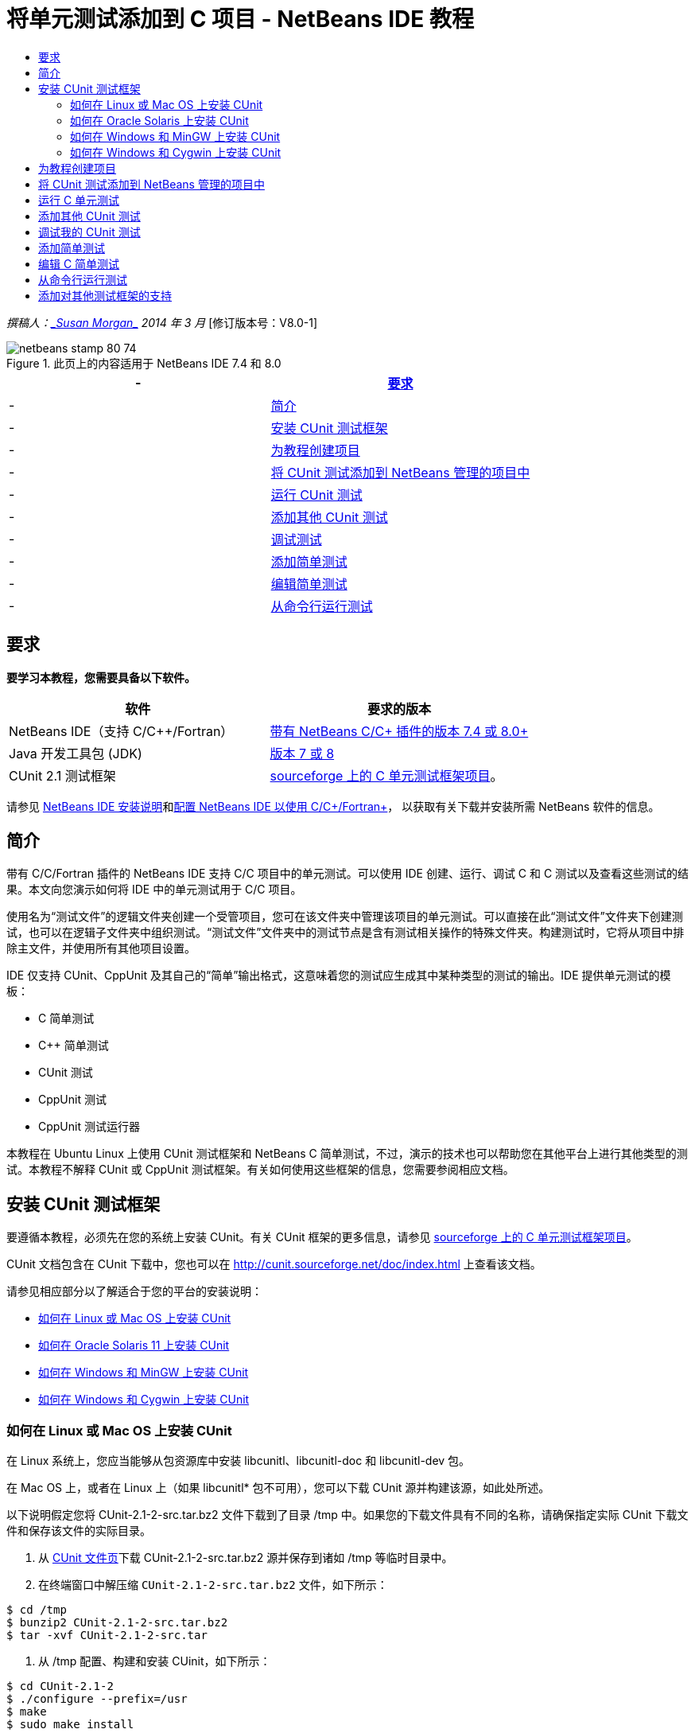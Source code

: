 // 
//     Licensed to the Apache Software Foundation (ASF) under one
//     or more contributor license agreements.  See the NOTICE file
//     distributed with this work for additional information
//     regarding copyright ownership.  The ASF licenses this file
//     to you under the Apache License, Version 2.0 (the
//     "License"); you may not use this file except in compliance
//     with the License.  You may obtain a copy of the License at
// 
//       http://www.apache.org/licenses/LICENSE-2.0
// 
//     Unless required by applicable law or agreed to in writing,
//     software distributed under the License is distributed on an
//     "AS IS" BASIS, WITHOUT WARRANTIES OR CONDITIONS OF ANY
//     KIND, either express or implied.  See the License for the
//     specific language governing permissions and limitations
//     under the License.
//

= 将单元测试添加到 C 项目 - NetBeans IDE 教程
:jbake-type: tutorial
:jbake-tags: tutorials 
:jbake-status: published
:icons: font
:syntax: true
:source-highlighter: pygments
:toc: left
:toc-title:
:description: 将单元测试添加到 C 项目 - NetBeans IDE 教程 - Apache NetBeans
:keywords: Apache NetBeans, Tutorials, 将单元测试添加到 C 项目 - NetBeans IDE 教程

_撰稿人：link:mailto:susanm@netbeans.org[+_Susan Morgan_+] 
2014 年 3 月_ [修订版本号：V8.0-1]



image::images/netbeans-stamp-80-74.png[title="此页上的内容适用于 NetBeans IDE 7.4 和 8.0"]

|===
|- |<<requirements,要求>> 

|- |<<intro,简介>> 

|- |<<cunit,安装 CUnit 测试框架>> 

|- |<<project,为教程创建项目>> 

|- |<<addtest,将 CUnit 测试添加到 NetBeans 管理的项目中>> 

|- |<<runtest,运行 CUnit 测试>> 

|- |<<addmore, 添加其他 CUnit 测试>> 

|- |<<debug,调试测试>> 

|- |<<addsimple,添加简单测试>> 

|- |<<editsimple,编辑简单测试>> 

|- |<<commandline,从命令行运行测试>> 
|===


== 要求

*要学习本教程，您需要具备以下软件。*

|===
|软件 |要求的版本 

|NetBeans IDE（支持 C/C++/Fortran） |link:https://netbeans.org/downloads/index.html[+带有 NetBeans C/C++ 插件的版本 7.4 或 8.0+] 

|Java 开发工具包 (JDK) |link:http://www.oracle.com/technetwork/java/javase/downloads/index.html[+版本 7 或 8+] 

|CUnit 2.1 测试框架 |link:http://sourceforge.net/projects/cunit/[+sourceforge 上的 C 单元测试框架项目+]。 
|===


请参见 link:../../../community/releases/80/install.html[+NetBeans IDE 安装说明+]和link:../../../community/releases/80/cpp-setup-instructions.html[+配置 NetBeans IDE 以使用 C/C++/Fortran+]，
以获取有关下载并安装所需 NetBeans 软件的信息。


== 简介

带有 C/C++/Fortran 插件的 NetBeans IDE 支持 C/C++ 项目中的单元测试。可以使用 IDE 创建、运行、调试 C 和 C++ 测试以及查看这些测试的结果。本文向您演示如何将 IDE 中的单元测试用于 C/C++ 项目。

使用名为“测试文件”的逻辑文件夹创建一个受管项目，您可在该文件夹中管理该项目的单元测试。可以直接在此“测试文件”文件夹下创建测试，也可以在逻辑子文件夹中组织测试。“测试文件”文件夹中的测试节点是含有测试相关操作的特殊文件夹。构建测试时，它将从项目中排除主文件，并使用所有其他项目设置。

IDE 仅支持 CUnit、CppUnit 及其自己的“简单”输出格式，这意味着您的测试应生成其中某种类型的测试的输出。IDE 提供单元测试的模板：

* C 简单测试
* C++ 简单测试
* CUnit 测试
* CppUnit 测试
* CppUnit 测试运行器

本教程在 Ubuntu Linux 上使用 CUnit 测试框架和 NetBeans C 简单测试，不过，演示的技术也可以帮助您在其他平台上进行其他类型的测试。本教程不解释 CUnit 或 CppUnit 测试框架。有关如何使用这些框架的信息，您需要参阅相应文档。


== 安装 CUnit 测试框架

要遵循本教程，必须先在您的系统上安装 CUnit。有关 CUnit 框架的更多信息，请参见 link:http://sourceforge.net/projects/cunit/[+sourceforge 上的 C 单元测试框架项目+]。

CUnit 文档包含在 CUnit 下载中，您也可以在 link:http://cunit.sourceforge.net/doc/index.html[+http://cunit.sourceforge.net/doc/index.html+] 上查看该文档。

请参见相应部分以了解适合于您的平台的安装说明：

* <<linux,如何在 Linux 或 Mac OS 上安装 CUnit>>
* <<solaris,如何在 Oracle Solaris 11 上安装 CUnit>>
* <<mingw,如何在 Windows 和 MinGW 上安装 CUnit>>
* <<cygwin,如何在 Windows 和 Cygwin 上安装 CUnit>>


=== 如何在 Linux 或 Mac OS 上安装 CUnit

在 Linux 系统上，您应当能够从包资源库中安装 libcunitl、libcunitl-doc 和 libcunitl-dev 包。

在 Mac OS 上，或者在 Linux 上（如果 libcunitl* 包不可用），您可以下载 CUnit 源并构建该源，如此处所述。

以下说明假定您将 CUnit-2.1-2-src.tar.bz2 文件下载到了目录 /tmp 中。如果您的下载文件具有不同的名称，请确保指定实际 CUnit 下载文件和保存该文件的实际目录。

1. 从 link:http://sourceforge.net/projects/cunit/files[+CUnit 文件页+]下载 CUnit-2.1-2-src.tar.bz2 源并保存到诸如 /tmp 等临时目录中。
2. 在终端窗口中解压缩  ``CUnit-2.1-2-src.tar.bz2``  文件，如下所示：

[source,shell]
----

$ cd /tmp
$ bunzip2 CUnit-2.1-2-src.tar.bz2
$ tar -xvf CUnit-2.1-2-src.tar
----
3. 从 /tmp 配置、构建和安装 CUinit，如下所示：

[source,shell]
----

$ cd CUnit-2.1-2
$ ./configure --prefix=/usr
$ make
$ sudo make install
----

"make install" 完成后，即可在 IDE 中使用 CUnit 测试框架，并且您可以继续<<project,为教程创建项目>>。


[[solaris]]
=== 如何在 Oracle Solaris 上安装 CUnit

必须使用 link:http://en.wikipedia.org/wiki/GNU_build_system[+GNU 构建系统+]构建 CUnit，然后才能使用 CUnit 测试。默认情况下，在 Oracle Solaris 11 系统上，通常不安装 GNU 构建系统。您可以使用以下命令从 Oracle Solaris 11 包资料库中获取 GNU 构建系统组件：


[source,java]
----

pkg install pkg://solaris/developer/build/gnu-make
pkg install pkg://solaris/developer/build/make
pkg install pkg://solaris/developer/gcc-45
pkg install pkg://solaris/system/header
pkg install pkg://solaris/developer/build/autoconf
pkg install pkg://solaris/developer/build/automake-110
----

以下说明假定您将 CUnit-2.1-2-src.tar.bz2 文件下载到了目录 /tmp 中。如果您的下载文件具有不同的名称，请确保指定实际 CUnit 下载文件和保存该文件的实际目录。

1. 从 link:http://sourceforge.net/projects/cunit/files[+CUnit 文件页+]下载 CUnit-2.1-2-src.tar.bz2 源并保存到诸如 /tmp 等临时目录中。
2. 在终端窗口中解压缩  ``CUnit-2.1-2-src.tar.bz2``  文件，如下所示：

[source,shell]
----

$ cd /tmp
$ bunzip2 CUnit-2.1-2-src.tar.bz2
$ tar -xvf CUnit-2.1-2-src.tar
----
3. 从 /tmp 配置、构建和安装 CUinit，如下所示：

[source,shell]
----

$ cd CUnit-2.1-2
$ ./configure --prefix=/usr
$ make
$ make install
----

"make install" 完成后，即可在 IDE 中使用 CUnit 测试框架，并且您可以继续<<project,为教程创建项目>>。


=== 如何在 Windows 和 MinGW 上安装 CUnit

以下说明假定您将 CUnit-2.1-2-src.tar.bz2 文件下载到了目录 C:/distr 中。如果您的下载文件具有不同的名称，请确保指定实际 CUnit 下载文件和保存该文件的实际目录。

1. 从 link:http://sourceforge.net/projects/cunit/files[+CUnit 文件页+]下载 CUnit-2.1-2-src.tar.bz2 源并保存到诸如 C:/distr 等临时目录中。
2. 通过选择“开始”>“所有程序”> "MinGW" > "MinGW Shell"，在 Windows 中启动 MinGW Shell 应用程序。
3. 在 "MinGW Shell" 窗口中解压缩  ``CUnit-2.1-2-src.tar.bz2``  文件，如下所示：

[source,shell]
----

$ cd c:/distr
$ bunzip2.exe CUnit-2.1-2-src.tar.bz2
$ tar xvf CUnit-2.1-2-src.tar
$ cd ./CUnit-2.1-2
----
4. 使用 mount 命令查找 MinGW 的 Unix 路径。

[source,shell]
----

$ mount
----
您将看到类似于以下内容的输出：

[source,java]
----

C:\Users\username\AppData\Local\Temp on /tmp type user (binmode,noumount)
C:\MinGW\msys\1.0 on /usr type user (binmode,noumount)
C:\MinGW\msys\1.0 on / type user (binmode,noumount)
*C:\MinGW on /mingw type user (binmode)*
----
上面粗体显示的最后一行显示 Unix 路径为 /mingw。您的系统可能会报告不同的路径，因此请记下该路径，因为您需要在下一条命令中指定该路径。
5. 使用以下命令配置 Makefile。
如果您的 MinGW 不在 /mingw 中，请确保使用 --prefix= 选项为 MinGW 指定适当的 Unix 位置。

[source,shell]
----

$ ./configure --prefix=/mingw
_(lots of output about checking and configuring)
..._
config.status: executing depfiles commands
config.status: executing libtool commands

----
6. 为 CUnit 构建库：

[source,shell]
----

$ make
make all-recursive
make[1]: Entering directory 'c/distr/CUnit-2.1-2'
Making all in CUnit
...
_(lots of other output)_
make[1]: Leaving directory 'c/distr/CUnit-2.1-2'
$
----
7. 通过运行 make install 将 CUnit 库安装到 C:/MinGW/include/CUnit、C:/MinGW/share/CUnit 和 C:/MinGW/doc/CUnit：

[source,shell]
----

$ make install
Making install in CUnit
make[1]: Entering directory 'c/distr/CUnit-2.1-2/CUnit'
Making install in Sources
make[1]: Entering directory 'c/distr/CUnit-2.1-2/Cunit/Sources'
...
 _(lots of other output)_
make[1]: Leaving directory 'c/distr/CUnit-2.1-2'
$
----
8. 如果使用 Java 7 update 21、25 或 40，则必须执行以下解决方法来解决link:https://netbeans.org/bugzilla/show_bug.cgi?id=236867[+问题 236867+]，以使 CUnit 和本教程工作。

1. 转到“工具”>“选项”> "C/C++" >“构建工具”，然后选择 MinGW 工具集合。
2. 将 Make 命令条目更改为不含完整路径的 make.exe。
3. 退出 IDE。
4. 在 Windows 7 及更高版本上，在“开始”菜单的搜索框中键入 *var* 以便快速查找指向“编辑系统环境变量”的链接。
5. 选择“高级”标签，然后单击“环境变量”。
6. 在“环境变量”对话框的“系统变量”面板中，单击“新建”。
7. 将“变量名称”设置为 "MAKE" 并将“变量值”设置为 "make.exe"。
8. 在每个对话框中单击“确定”以保存更改。
9. 启动 IDE 并继续下一部分。

"make install" 完成后，即可在 IDE 中使用 CUnit，并且您可以继续<<project,为教程创建项目>>。


=== 如何在 Windows 和 Cygwin 上安装 CUnit

在 Cygwin 中，您可以使用标准 Cygwin 安装程序 setup-x86.exe 或 setup-x86_64.exe（从 http://cygwin.com/install.html 中获得）来安装 CUnit。CUnit 包位于“库”类别中，您可以通过安装其他包的相同方式来安装该包。

确保使用正确的版本。如果正在运行 64 位 NetBeans IDE，则必须使用 64 位 Cygwin 和 CUnit。

如果您尚未安装 Cygwin，请参见link:../../../community/releases/80/cpp-setup-instructions.html#cygwin[+为 C/C++/Fortran 配置 NetBeans IDE+] 中的常规 Cygwin 安装信息。可通过在安装程序的“库”类别中选择 CUnit 来安装它。


== 为教程创建项目

要了解单元测试功能，应当先创建新的 C 应用程序：

1. 选择 "File"（文件）> "New Project"（新建项目）。
2. 在项目向导中，单击 "C/C++"，然后选择 "C/C++ Application"（C/C++ 应用程序）。
3. 在 "New C/C++ Application"（新建 C/C++ 应用程序）对话框中，选择 "Create Main File"（创建主文件）并选择 "C language"（C 语言）。接受所有其他选项的默认值。
image::images/c-unit-new-project.png[]
4. 单击 "Finish"（完成）后，将创建 Cpp_Application__x_ 项目。
5. 在 "Projects"（项目）窗口中，打开 "Source Files"（源文件）文件夹并双击 `main.c` 文件以将其在编辑器中打开。此文件的内容类似于此处所示的内容：
image::images/c-unit-mainc-initial.png[]
6. 要使该程序执行某种操作，请将 `main.c` 文件中的代码替换为以下代码以创建简单的阶乘计算器：

[source,c]
----

#include <stdio.h>
#include <stdlib.h>

long factorial(int arg) {
    long result = 1;
    int i;
    for (i = 2; i <= arg; ++i) {
        result *= i;
     }
    return result;
}

int main(int argc, char** argv) {
    printf("Type an integer and press Enter to calculate the integer's factorial: \n");
    int arg;
    fflush(stdout);
    scanf("%d", &amp;arg);
    
    printf("factorial(%d) = %ld\n", arg, factorial(arg));

    return (EXIT_SUCCESS);
}
 
----

编辑后此文件应看起来如下所示：

image::images/c-unit-mainc-edited.png[]
7. 通过按 Ctrl+S 组合键保存此文件。
8. 通过单击 IDE 工具栏中的 "Run"（运行）按钮，构建并运行项目以确保其工作。
如果输入 8 作为整数，则输出应看起来类似于以下内容：
image::images/c-unit-output-factorial.png[]

在某些平台上，您可能需要按两次 Enter 键。


== 将 CUnit 测试添加到 NetBeans 管理的项目中

当您在开发应用程序时，最好在开发过程中添加单元测试。

每个测试都应包含一个 `main` 函数并生成一个可执行文件。

1. 在 "Projects"（项目）窗口中，右键单击 `main.c` 源文件，然后选择 "Create Test"（创建测试）> "New CUnit Test"（新 CUnit 测试）。
image::images/c-unit-create-test.png[]

将打开一个向导以帮助您创建测试。

2. 在该向导的 "Select Elements"（选择元素）窗口中，单击 `main` 函数对应的复选框。这将导致同时选中 `main` 内的所有函数。在此程序中，仅另外存在一个 `factorial()` 函数。
3. 单击 "Next"（下一步）。
4. 保留默认名称 "New CUnit Test"（新 CUnit 测试）并单击 "Finish"（完成）。

"New CUnit Test"（新 CUnit 测试）节点将显示在 "Test Files"（测试文件）文件夹下。

"New CUnit Test"（新 CUnit 测试）文件夹包含该测试的模板文件。可通过右键单击该文件夹以将源文件添加到项目的相同方式将新文件添加到该文件夹。
5. 展开 "New CUnit Test"（新 CUnit 测试）文件夹，可以看到它包含一个应在源代码编辑器中打开的文件 `newcunittest.c`。
6. 在 `newcunittest.c` 文件中包含 `#include "CUnit/Basic.h"` 语句用于访问 CUnit 库。`newcunittest.c` 文件包含一个自动生成的测试函数 `testFactorial`，该函数属于 `main.c` 的 `factorial()` 函数。

image::images/c-unit-includes.png[]

如果 IDE 未找到 `CUnit/Basic.h` 文件，则可以编辑 include 路径以指向正确的位置。例如，如果在 Windows 中将 CUnit 安装到 `C:\Tools\CUnit-2.1-2`，则编辑路径以指向以下位置：

`#include <C:\Tools\CUnit-2.1-2\CUnit\Headers\Basic.h>`

生成的测试是一个桩模块，必须进行编辑以生成有用的测试，但生成的测试即使在没有编辑的情况下也能成功运行。


== 运行 C 单元测试

IDE 提供了几种测试运行方式。可以右键单击项目节点或 "Test Files"（测试文件）文件夹或测试子文件夹，然后选择 "Test"（测试）。也可以使用菜单栏并选择 "Run"（运行）> "Test Project"（测试项目），或者按 Alt+F6 组合键。

1. 通过右键单击 "New CUnit Test"（新 CUnit 测试）文件夹并选择 "Test"（测试）来运行测试。

IDE 将打开新的 "Test Results"（测试结果）窗口，您应该会看到类似于以下内容的输出，显示测试失败。

如果您看不到 "Test Results"（测试结果）窗口，请通过选择 "Window"（窗口）> "IDE Tools"（IDE 工具）> "Test Results"（测试结果）或通过按 Alt+Shift+R 组合键来打开该窗口。

image::images/c-unit-run-test-orig.png[]
2. 请注意，"Test Results"（测试结果）窗口拆分为两个面板。
右侧面板显示测试的控制台输出。左侧面板显示通过的测试和失败的测试的概要以及失败的测试的描述。
3. 在 "Test Results"（测试结果）窗口中，双击节点 `testFactorial caused an ERROR` 以跳至源代码编辑器中的 `testFactorial` 函数。
如果查看该函数，您会看到它实际上并没有测试任何内容，而只是通过设置 CU_ASSERT(0) 断言单元测试失败。此条件求值为 0，这等效于 FALSE，因此 CUnit 框架将此解释为测试失败。
4. 将 CU_ASSERT(0) 行更改为 CU_ASSERT(1) 并保存文件 (Ctrl+S)。
5. 通过右键单击 "New CUnit Test"（新 CUnit 测试）文件夹并选择 "Test"（测试），再次运行测试。
"Test Results"（测试结果）窗口应指示测试已通过。
image::images/c-unit-run-test-pass.png[]


== 添加其他 CUnit 测试

1. 通过右键单击 "Test Files"（测试文件）文件夹并选择 "New CUnit Test"（新 CUnit 测试），创建通用 CUnit 测试模板。
image::images/c-unit-new-cunit-test.png[]
2. 将测试命名为 "My CUnit Test"（我的 CUnit 测试）并将测试文件名命名为 `mycunittest`，然后单击 "Finish"（完成）。
image::images/c-unit-create-mycunittest.png[]
3. 将创建一个名为 "My CUnit Test"（我的 CUnit 测试）的新测试文件夹，该文件夹中包含在编辑器中打开的 `mycunittest.c` 文件。
4. 检查 `mycunittest.c` 测试文件，可以看到该文件包含两个测试。test1 将因求值为 TRUE 而通过，而 test2 将因求值为 FALSE 而失败，因为 2*2 不等于 5。

[source,java]
----

void test1()
{
CU_ASSERT(2*2 == 4);
}
void test2()
{
CU_ASSERT(2*2 == 5);
}    
----
5. 像以前一样运行测试，您应该会看到：
image::images/c-unit-run-mytest1.png[]
6. 通过选择 "Run"（运行）> "Test Project (Cpp_Application__x_)"（测试项目 (Cpp_Application_x)）从 IDE 主菜单运行所有测试，您会看到两个测试套件都运行，并在 "Test Results"（测试结果）窗口中显示其成功和失败情况。
7. 将鼠标放在失败的测试上方可查看有关失败情况的详细信息。
image::images/c-unit-test-fail-annotation.png[]
8. 单击 "Test Results"（测试结果）窗口左旁注中的按钮可显示和隐藏通过或失败的测试。


== 调试我的 CUnit 测试

可以使用您用于调试项目源文件的相同技术来调试测试，如link:https://netbeans.org/kb/docs/cnd/debugging.html[+调试 C/C++ 项目教程+]中所述。

1. 在 "Projects"（项目）窗口中，右键单击 "My CUnit Test"（我的 CUnit 测试）文件夹，然后选择 "Step Into Test"（步入测试）。

也可以通过在 "Test Results"（测试结果）窗口中右键单击测试并选择 "Debug"（调试）来运行调试器。


将显示调试器工具栏。
2. 单击 "Step Into"（步入）按钮将执行程序，每单击一次此按钮将会执行一条语句。
image::images/c-unit-debug-icons.png[]
3. 通过选择 "Window"（窗口）> "Debugging"（调试）> "Call Stack"（调用堆栈）打开 "Call Stack"（调用堆栈）窗口，以便您可以在逐步执行测试时观看函数调用情况。


== 添加简单测试

C 简单测试使用 IDE 自己的简单测试框架。您无需下载任何测试框架即可使用简单测试。

1. 在 "Projects"（项目）窗口中，右键单击  ``main.c``  源文件，然后选择 "Create Test"（创建测试）> "New C Simple Test"（新 C 简单测试）。
image::images/c-unit-mainc-new-simple-test.png[]
2. 在向导的 "Select Elements"（选择元素）窗口中，单击  ``main``  函数对应的复选框，然后单击 "Next"（下一步）。
image::images/c-unit-mainc-new-simple-test-select.png[]
3. 在 "Name and Location"（名称和位置）窗口中，保留默认名称 "New C Simple Test"（新 C 简单测试）并单击 "Finish"（完成）。

"New C Simple Test"（新 C 简单测试）节点将显示在 "Test Files"（测试文件）文件夹下。

4. 展开 "New C Simple Test"（新 C 简单测试）文件夹，可以看到它包含文件 `newsimpletest.c`。此文件应在源代码编辑器中打开。
image::images/c-unit-mainc-new-simple-test-folder.png[]
5. 注意 `newsimpletest.c` 文件包含一个自动生成的测试函数 `testFactorial`，该函数属于 `main.c` 的 `factorial()` 函数，就像 CUnit 测试一样。
image::images/c-unit-mainc-new-simple-test-code.png[]

 ``if``  语句应测试一个条件，如果该条件为 true，则指示测试失败。 ``%%TEST_FAILED%%``  标记触发在 "Test Results"（测试结果）窗口中显示测试失败的图形指示符。生成的测试中的  ``if``  语句通过将条件设置为 1 来将其设置为 true，这样在无修改情况下运行时测试始终失败。

 ``main``  函数中的其他标记（例如  ``%%TEST_STARTED%%``  和  ``%%TEST_FINISHED%%`` ）旨在帮助您在运行测试时读取命令行输出。

 ``time=0``  选项用于向测试中添加时间测量。

使用  ``message``  选项可以使测试输出有关测试失败的消息。

6. 运行测试以查看其是否生成 "Test Results"（测试结果）窗口中显示的失败。

接下来，编辑测试文件以查看通过的测试。


== 编辑 C 简单测试

1. 在 `testFactorial` 函数下方复制并粘贴新函数。
新函数是：

[source,java]
----

void testNew() {
    int arg = 8;
    long result = factorial(arg);
    if(result != 40320) {
        printf("%%TEST_FAILED%% time=0 testname=testNew (newsimpletest) message=Error calculating %d factorial.\n", arg);
    }
}
----

`main` 函数也必须经过修改才能调用新测试函数。

2. 在 `main` 函数中，复制以下行：

[source,java]
----

printf("%%TEST_STARTED%%  testFactorial (newsimpletest)\n");
    testFactorial();
    printf("%%TEST_FINISHED%% time=0 testFactorial (newsimpletest)\n");
    
----
3. 在您复制的行正下方粘贴这些行，并在粘贴的行中将名称 `testFactorial` 更改为 `testNew`。出现了三处需要更改。
完整的 `newsimpletest.c` 文件应如下所示：

[source,c]
----

#include <stdio.h>
#include <stdlib.h>

/*
 * Simple C Test Suite
 */

long factorial(int arg);

void testFactorial() {
    int arg;
    long result = factorial(arg);
    if(1 /*check result*/) {
        printf("%%TEST_FAILED%% time=0 testname=testFactorial (newsimpletest) message=When value is 1 this statement is executed.\n");
    }
}


void testNew() {
    int arg = 8;
    long result = factorial(arg);
    if(result != 40320) {
        printf("%%TEST_FAILED%% time=0 testname=testNew (newsimpletest) message=Error calculating %d factorial.\n", arg);
    }
}


int main(int argc, char** argv) {
    printf("%%SUITE_STARTING%% newsimpletest\n");
    printf("%%SUITE_STARTED%%\n");

    printf("%%TEST_STARTED%%  testFactorial (newsimpletest)\n");
    testFactorial();
    printf("%%TEST_FINISHED%% time=0 testFactorial (newsimpletest)\n");

    printf("%%TEST_STARTED%%  testNew (newsimpletest)\n");
    testNew();
    printf("%%TEST_FINISHED%% time=0 testNew (newsimpletest)\n");

    printf("%%SUITE_FINISHED%% time=0\n");

    return (EXIT_SUCCESS);
}


----
4. 在 "Projects"（项目）窗口中，通过右键单击 "New C Simple Test"（新 C 简单测试）并选择 "Test"（测试）来运行测试。
测试结果应如下所示：
image::images/c-unit-simpletest-results.png[]

如果您看不到 testNew 通过，请单击 "Test Results"（测试结果）窗口左旁注中的绿色选中按钮以显示通过的测试。

%%TEST_FAILED%% 标记触发在 "Test Results"（测试结果）窗口中显示测试失败情况。if 语句应测试一个条件，如果该条件不为 true，则测试失败。

%%SUITE_STARTING%% 及其他类似标记不显示在 IDE 的输出中。它们用于控制台输出。


== 从命令行运行测试

可以在 IDE 外部使用 `make build-tests` 从命令行构建测试并使用 `make test` 运行测试。当项目位于 Linux 系统上的 ~/NetBeansProjects/Cpp_Application__x_ 中，将按如下方式构建并运行本文中的示例。

1. 通过选择“窗口”>“输出”并单击“输出”窗口左旁注中的“终端”按钮，在 IDE 中打开终端窗口。这将在当前项目的工作目录中打开终端窗口。
2. 在终端中键入粗体显示的命令：

[source,java]
----

 *make test*
----

测试构建和运行的输出应看起来类似于以下内容。请注意，已删除某个 `make` 输出。


[source,java]
----

"make" -f nbproject/Makefile-Debug.mk QMAKE= SUBPROJECTS= .build-conf
make[1]: Entering directory `/home/tester/NetBeansProjects/CppApplication_1'
"make"  -f nbproject/Makefile-Debug.mk dist/Debug/GNU-Linux-x86/cppapplication_1
make[2]: Entering directory `/home/tester/NetBeansProjects/CppApplication_1'
make[2]: `dist/Debug/GNU-Linux-x86/cppapplication_1' is up to date.
...

     CUnit - A Unit testing framework for C - Version 2.1-2
     http://cunit.sourceforge.net/


Suite: mycunittest
  Test: test1 ... passed
  Test: test2 ... FAILED
    1. tests/mycunittest.c:33  - 2*2 == 5
  Test: test3 ... passed

--Run Summary: Type      Total     Ran  Passed  Failed
               suites        1       1     n/a       0
               tests         3       3       2       1
               asserts       3       3       2       1
%SUITE_STARTING% newsimpletest
%SUITE_STARTED%
%TEST_STARTED%  testFactorial (newsimpletest)
%TEST_FAILED% time=0 testname=testFactorial (newsimpletest) message=error message sample
%TEST_FINISHED% time=0 testFactorial (newsimpletest)
%SUITE_FINISHED% time=0


     CUnit - A Unit testing framework for C - Version 2.1-2
     http://cunit.sourceforge.net/


Suite: newcunittest
  Test: testFactorial ... passed

--Run Summary: Type      Total     Ran  Passed  Failed
               suites        1       1     n/a       0
               tests         1       1       1       0
               asserts       1       1       1       0
make[1]: Leaving directory `/home/tester/NetBeansProjects/CppApplication_1'

    
----


== 添加对其他测试框架的支持

可通过创建 NetBeans 模块来添加对您喜欢的 C/C++ 测试框架的支持。请参见 NetBeans wiki 上的 NetBeans 开发者的 link:http://wiki.netbeans.org/CND69UnitTestsPluginTutotial[+C/C++ 单元测试插件教程+]。

link:mailto:users@cnd.netbeans.org?subject=Feedback:%20Adding%20Unit%20Tests%20to%20a%20C/C++%20Project%20-%20NetBeans%20IDE%207.4%20Tutorial[+发送有关此教程的反馈意见+]



